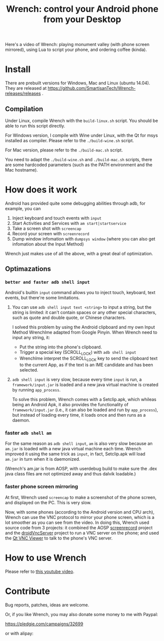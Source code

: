 #+title: Wrench: control your Android phone from your Desktop

Here's a video of Wrench: playing monument valley (with phone screen mirrored), using Lua to script your phone, and ordering coffee (kinda).

[[https://www.youtube.com/watch?v=re_bECYY0rM][http://baohaojun.github.io/images/Wrench-2.png]]

* Install

There are prebuilt versions for Windows, Mac and Linux (ubuntu 14.04). They are released at https://github.com/SmartisanTech/Wrench-releases/releases .

** Compilation

Under Linux, compile Wrench with the =build-linux.sh= script. You should be able to run this script directly.

For Windows version, I compile with Wine under Linux, with the Qt for msys installed as compiler. Please refer to the =./build-wine.sh= script.

For Mac version, please refer to the =./build-mac.sh= script.

You need to adapt the =./build-wine.sh= and =./build-mac.sh= scripts, there are some hardcoded parameters (such as the PATH environment and the Mac hostname).

* How does it work

Android has provided quite some debugging abilities through adb, for example, you can

1. Inject keyboard and touch events with =input=
2. Start Activities and Services with =am start|startservice=
3. Take a screen shot with =screencap=
4. Record your screen with =screenrecord=
5. Dump window infomation with =dumpsys window= (where you can also get infomation about the Input Method)

Wrench just makes use of all the above, with a great deal of optimization.

** Optimazations

*** =better and faster adb shell input=

Android's builtin =input= command allows you to inject touch, keyboard, text events, but there're some limitations.

1. You can use =adb shell input text <string>= to input a string, but the string is limited: it can't contain spaces or any other special characters, such as quote and double quote, or Chinese characters.

   I solved this problem by using the Android clipboard and my own Input Method WrenchIme adapted from Google Pinyin. When Wrench need to input any string, it:

   - Put the string into the phone's clipboard.
   - Trigger a special key (SCROLL_LOCK) with =adb shell input=
   - WrenchIme interpret the SCROLL_LOCK key to send the clipboard text to the current App, as if the text is an IME candidate and has been selected.


2. =adb shell input= is very slow, because every time =input= is run, a =framework/input.jar= is loaded and a new java virtual machine is created by running =app_process=.

   To solve this problem, Wrench comes with a Setclip.apk, which whileas being an Android Apk, it also provides the functionality of =framework/input.jar= (i.e., it can also be loaded and run by =app_process=), but instead of loading every time, it loads once and then runs as a daemon.

*** faster =adb shell am=

For the same reason as =adb shell input=, =am= is also very slow because an =am.jar= is loaded with a new java virtual machine each time. Wrench improved it using the same trick as =input=, in fact, Setclip.apk will load =am.jar= in turn when it is daemonized.

(Wrench's am.jar is from AOSP, with userdebug build to make sure the .dex java class files are not optimized away and thus dalvik loadable.)

*** faster phone screen mirroring

At first, Wrench used =screencap= to make a screenshot of the phone screen, and displayed on the PC. This is very slow.

Now, with some phones (according to the Android version and CPU arch), Wrench can use the VNC protocol to mirror your phone screen, which is a lot smoother as you can see from the video. In doing this, Wrench used source code from 3 projects: it combined the AOSP [[https://android.googlesource.com/platform/frameworks/av/%2B/master/cmds/screenrecord/][screenrecord]] project and the [[https://github.com/oNaiPs/droidVncServer][droidVncServer]] project to run a VNC server on the phone; and used the [[https://sourceforge.net/projects/qvncviewer/][Qt VNC Viewer]] to talk to the phone's VNC server.

* How to use Wrench

Please refer to [[https://www.youtube.com/watch?v%3Dv8QVFbYDnCQ][this youtube video]].

* Contribute

Bug reports, patches, ideas are welcome.

Or, if you like Wrench, you may also donate some money to me with Paypal:

https://pledgie.com/campaigns/32699

or with alipay:

[[./bhj-alipay.png]]
